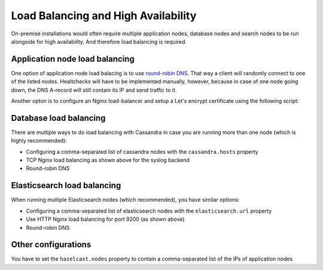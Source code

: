 Load Balancing and High Availability
====================================

On-premise installations would often require multiple application nodes, database nodes and search nodes to be run alongside for high availability. And therefore load balancing is required.

Application node load balancing
*******************************

One option of application node load balacing is to use `round-robin DNS <https://en.wikipedia.org/wiki/Round-robin_DNS>`_. That way a client will randomly connect to one of the listed nodes. Healtchecks will have to be implemented manually, however, because in case of one node going down, the DNS A-record will still contain its IP and send traffic to it.

Another opton is to configure an Nginx load-balancer and setup a Let's encrypt certificate using the following script:

.. code-block: bash

	#!/bin/sh

	DOMAIN=$1
	EMAIL=$2

	sudo yum -y install epel-release

	sudo yum -y update
	sudo yum -y install nginx
	sudo yum -y install firewalld

	sudo systemctl start firewalld
	sudo systemctl enable firewalld
	sudo systemctl status firewalld

	sudo firewall-cmd --permanent --add-service=http -add-service=https
	sudo firewall-cmd --reload

	sudo openssl dhparam -out /etc/ssl/certs/dhparam.pem 2048

	sudo yum -y install certbot-nginx

	sudo cat <<EOT >>  /etc/nginx/conf.d/load-balancer.conf

	upstream backend {
	   # IPs of the application nodes
	   server 10.0.0.101:8080 max_fails=3 fail_timeout=30s;
	   server 10.0.0.102:8080 max_fails=3 fail_timeout=30s;
	}

	server {
	   listen 80;
	   server_name $DOMAIN;

	   location / {
		  proxy_pass http://backend
		  proxy_set_header Host            $host;
		  proxy_set_header X-Forwarded-For $remote_addr;
		  proxy_set_header X-Forwarded-Proto $scheme;
	   }
	   location /.well-known/acme-challenge/ {
		root /usr/share/nginx/html;
		default_type text/plain;
	  }
	}

	stream {
		upstream syslog_backend {
		   # IPs of the application nodes
		   server 10.0.0.101:1514 max_fails=3 fail_timeout=30s;
		   server 10.0.0.102:1514 max_fails=3 fail_timeout=30s;
		}

		server {
			listen     127.0.0.1:514;
			proxy_pass syslog_backend;
		}
	}

	EOT

	# Install certificate (it automatically updates the load-balancer.conf)
	# we use different installer and authenticator plugins because we don't want to restart nginx on renewal
	sudo certbot -a webroot -i nginx -w /usr/share/nginx/html -d $DOMAIN --noninteractive --agree-tos -m $EMAIL

	# only needed in case SELinux is present - allowing connecting to the app nodes
	setsebool -P httpd_can_network_connect 1

	sudo service nginx start
	sudo chkconfig nginx on

	# Auto-renewal of Letsencrypt ceretificates
	(crontab -l 2>/dev/null; echo "15 3 * * * /usr/bin/certbot renew --quiet --renew-hook \"service nginx reload\"") | crontab -

Database load balancing
***********************

There are multiple ways to do load balancing with Cassandra in case you are running more than one node (which is highly recommended):

* Configuring a comma-separated list of cassandra nodes with the ``cassandra.hosts`` property
* TCP Nginx load balancing as shown above for the syslog backend
* Round-robin DNS


Elasticsearch load balancing
****************************

When running multiple Elasticsearch nodes (which recommended), you have similar options:

* Configuring a comma-separated list of elasticsearch nodes with the ``elasticsearch.url`` property
* Use HTTP Nginx load balancing for port 9200 (as shown above)
* Round-robin DNS

Other configurations
********************

You have to set the ``hazelcast.nodes`` property to contain a comma-separated list of the IPs of application nodes